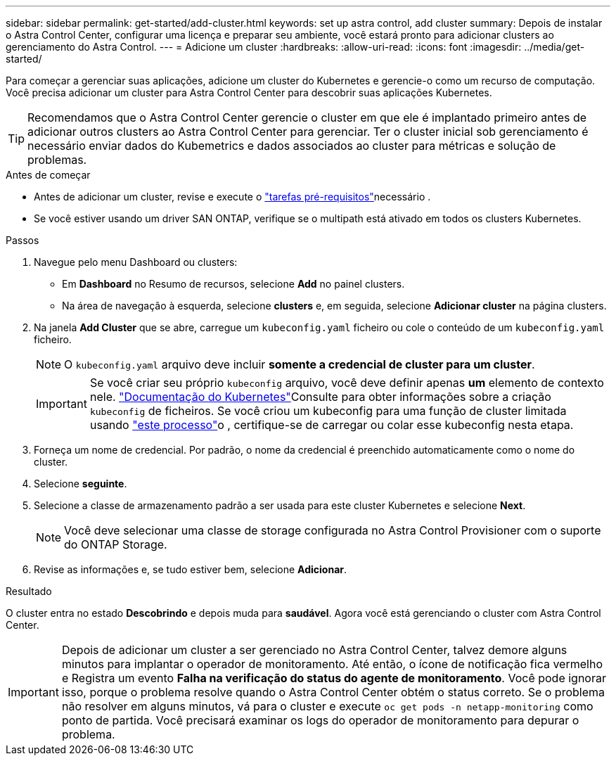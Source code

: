 ---
sidebar: sidebar 
permalink: get-started/add-cluster.html 
keywords: set up astra control, add cluster 
summary: Depois de instalar o Astra Control Center, configurar uma licença e preparar seu ambiente, você estará pronto para adicionar clusters ao gerenciamento do Astra Control. 
---
= Adicione um cluster
:hardbreaks:
:allow-uri-read: 
:icons: font
:imagesdir: ../media/get-started/


[role="lead"]
Para começar a gerenciar suas aplicações, adicione um cluster do Kubernetes e gerencie-o como um recurso de computação. Você precisa adicionar um cluster para Astra Control Center para descobrir suas aplicações Kubernetes.


TIP: Recomendamos que o Astra Control Center gerencie o cluster em que ele é implantado primeiro antes de adicionar outros clusters ao Astra Control Center para gerenciar. Ter o cluster inicial sob gerenciamento é necessário enviar dados do Kubemetrics e dados associados ao cluster para métricas e solução de problemas.

.Antes de começar
* Antes de adicionar um cluster, revise e execute o link:../get-started/prep-for-cluster-management.html["tarefas pré-requisitos"]necessário .
* Se você estiver usando um driver SAN ONTAP, verifique se o multipath está ativado em todos os clusters Kubernetes.


.Passos
. Navegue pelo menu Dashboard ou clusters:
+
** Em *Dashboard* no Resumo de recursos, selecione *Add* no painel clusters.
** Na área de navegação à esquerda, selecione *clusters* e, em seguida, selecione *Adicionar cluster* na página clusters.


. Na janela *Add Cluster* que se abre, carregue um `kubeconfig.yaml` ficheiro ou cole o conteúdo de um `kubeconfig.yaml` ficheiro.
+

NOTE: O `kubeconfig.yaml` arquivo deve incluir *somente a credencial de cluster para um cluster*.

+

IMPORTANT: Se você criar seu próprio `kubeconfig` arquivo, você deve definir apenas *um* elemento de contexto nele.  https://kubernetes.io/docs/concepts/configuration/organize-cluster-access-kubeconfig/["Documentação do Kubernetes"^]Consulte para obter informações sobre a criação `kubeconfig` de ficheiros. Se você criou um kubeconfig para uma função de cluster limitada usando link:../get-started/add-cluster.html["este processo"]o , certifique-se de carregar ou colar esse kubeconfig nesta etapa.

. Forneça um nome de credencial. Por padrão, o nome da credencial é preenchido automaticamente como o nome do cluster.
. Selecione *seguinte*.
. Selecione a classe de armazenamento padrão a ser usada para este cluster Kubernetes e selecione *Next*.
+

NOTE: Você deve selecionar uma classe de storage configurada no Astra Control Provisioner com o suporte do ONTAP Storage.

. Revise as informações e, se tudo estiver bem, selecione *Adicionar*.


.Resultado
O cluster entra no estado *Descobrindo* e depois muda para *saudável*. Agora você está gerenciando o cluster com Astra Control Center.


IMPORTANT: Depois de adicionar um cluster a ser gerenciado no Astra Control Center, talvez demore alguns minutos para implantar o operador de monitoramento. Até então, o ícone de notificação fica vermelho e Registra um evento *Falha na verificação do status do agente de monitoramento*. Você pode ignorar isso, porque o problema resolve quando o Astra Control Center obtém o status correto. Se o problema não resolver em alguns minutos, vá para o cluster e execute `oc get pods -n netapp-monitoring` como ponto de partida. Você precisará examinar os logs do operador de monitoramento para depurar o problema.
